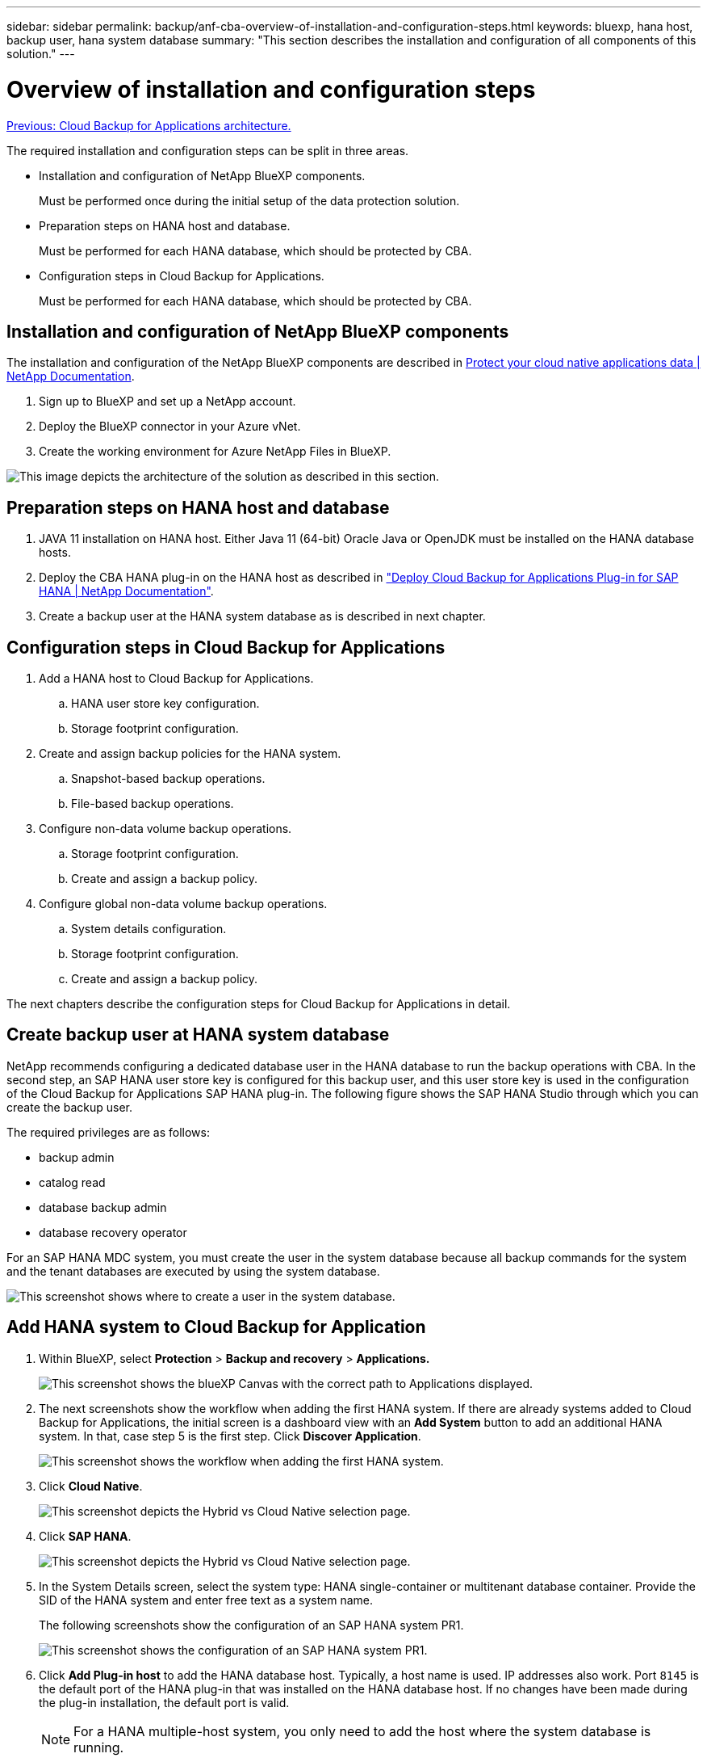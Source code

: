 ---
sidebar: sidebar
permalink: backup/anf-cba-overview-of-installation-and-configuration-steps.html
keywords: bluexp, hana host, backup user, hana system database
summary: "This section describes the installation and configuration of all components of this solution."
---

= Overview of installation and configuration steps
:hardbreaks:
:nofooter:
:icons: font
:linkattrs:
:imagesdir: ./../media/

//
// This file was created with NDAC Version 2.0 (August 17, 2020)
//
// 2023-03-16 10:24:27.240164
//

link:anf-cba-cloud-backup-for-applications-architecture.html[Previous: Cloud Backup for Applications architecture.]

[.lead]
The required installation and configuration steps can be split in three areas.

* Installation and configuration of NetApp BlueXP components.
+
Must be performed once during the initial setup of the data protection solution.

* Preparation steps on HANA host and database.
+
Must be performed for each HANA database, which should be protected by CBA.

* Configuration steps in Cloud Backup for Applications.
+
Must be performed for each HANA database, which should be protected by CBA.

== Installation and configuration of NetApp BlueXP components

The installation and configuration of the NetApp BlueXP components are described in https://docs.netapp.com/us-en/cloud-manager-backup-restore/concept-protect-cloud-app-data-to-cloud.html[Protect your cloud native applications data | NetApp Documentation^].

. Sign up to BlueXP and set up a NetApp account.
. Deploy the BlueXP connector in your Azure vNet.
. Create the working environment for Azure NetApp Files in BlueXP.

image:anf-cba-image5.png["This image depicts the architecture of the solution as described in this section."]

== Preparation steps on HANA host and database

. JAVA 11 installation on HANA host. Either Java 11 (64-bit) Oracle Java or OpenJDK must be installed on the HANA database hosts.
. Deploy the CBA HANA plug-in on the HANA host as described in link:https://docs.netapp.com/us-en/cloud-manager-backup-restore/task-deploy-snapcenter-plugin-for-sap-hana.html["Deploy Cloud Backup for Applications Plug-in for SAP HANA | NetApp Documentation"].
. Create a backup user at the HANA system database as is described in next chapter.

== Configuration steps in Cloud Backup for Applications

. Add a HANA host to Cloud Backup for Applications.
.. HANA user store key configuration.
.. Storage footprint configuration.
. Create and assign backup policies for the HANA system.
.. Snapshot-based backup operations.
.. File-based backup operations.
. Configure non-data volume backup operations.
.. Storage footprint configuration.
.. Create and assign a backup policy.
. Configure global non-data volume backup operations.
.. System details configuration.
.. Storage footprint configuration.
.. Create and assign a backup policy.

The next chapters describe the configuration steps for Cloud Backup for Applications in detail.

== Create backup user at HANA system database

NetApp recommends configuring a dedicated database user in the HANA database to run the backup operations with CBA. In the second step, an SAP HANA user store key is configured for this backup user, and this user store key is used in the configuration of the Cloud Backup for Applications SAP HANA plug-in. The following figure shows the SAP HANA Studio through which you can create the backup user.

The required privileges are as follows:

* backup admin
* catalog read
* database backup admin
* database recovery operator

For an SAP HANA MDC system, you must create the user in the system database because all backup commands for the system and the tenant databases are executed by using the system database.

image:anf-cba-image10.png["This screenshot shows where to create a user in the system database."]

== Add HANA system to Cloud Backup for Application

. Within BlueXP, select *Protection* > *Backup and recovery* > *Applications.*
+
image:anf-cba-image11.png["This screenshot shows the blueXP Canvas with the correct path to Applications displayed."]

. The next screenshots show the workflow when adding the first HANA system. If there are already systems added to Cloud Backup for Applications, the initial screen is a dashboard view with an *Add System* button to add an additional HANA system. In that, case step 5 is the first step.  Click *Discover Application*.
+
image:anf-cba-image12.png["This screenshot shows the workflow when adding the first HANA system. "]

. Click *Cloud Native*.
+
image:anf-cba-image13.png["This screenshot depicts the Hybrid vs Cloud Native selection page."]

. Click *SAP HANA*.
+
image:anf-cba-image14.png["This screenshot depicts the Hybrid vs Cloud Native selection page."]

. In the System Details screen, select the system type: HANA single-container or multitenant database container. Provide the SID of the HANA system and enter free text as a system name.
+
The following screenshots show the configuration of an SAP HANA system PR1.
+
image:anf-cba-image15.png["This screenshot shows the configuration of an SAP HANA system PR1."]

. Click *Add Plug-in host* to add the HANA database host. Typically, a host name is used. IP addresses also work. Port `8145` is the default port of the HANA plug-in that was installed on the HANA database host. If no changes have been made during the plug-in installation, the default port is valid.
+
[NOTE]
For a HANA multiple-host system, you only need to add the host where the system database is running.
+
image:anf-cba-image16.png["This screenshot shows the Add-Plug-in Host selection screen."]

. To add a HANA database user store key, click *Add User Store Key*.
+
Enter the information for configuring the user store key for the HANA database. You can provide any name as the key name. The system details include the IP address and the port to communicate with the system database using the hdbsql client. For an SAP HANA MDC system, port `3<instanceNo>13` is the standard port for SQL access to the system database.
+
You must provide the username and password for the database user in the system database that was previously configured. Cloud Backup for Applications automatically creates a user store key by using this information and uses the key to communicate with the HANA database.
+
image:anf-cba-image17.png["This screenshot shows the Add User Store Key selection screen."]

. On the HANA host, you can check if the key works by executing the following commands:
+
....
pr1adm@vm-pr1:/usr/sap/PR1/HDB01> hdbuserstore list
DATA FILE       : /usr/sap/PR1/pr1adm/.hdb/vm-pr1/SSFS_HDB.DAT
KEY FILE        : /usr/sap/PR1/pr1adm/.hdb/vm-pr1/SSFS_HDB.KEY
KEY PR1KEY
  ENV : 10.0.1.20:30113
  USER: SNAPSHOT
KEY PR1SAPDBCTRL
  ENV : vm-pr1:30113
  USER: SAPDBCTRL
pr1adm@vm-pr1:/usr/sap/PR1/HDB01> hdbsql -U PR1KEY
Welcome to the SAP HANA Database interactive terminal.
Type:  \h for help with commands
       \q to quit
hdbsql SYSTEMDB=>
....

. Click *Next* to finish the System Details configuration.
+
image:anf-cba-image18.png["This screenshot shows the System Details screen."]

. Click *Add Storage* to configure the storage footprint of the HANA database.
+
image:anf-cba-image19.png["This screenshot shows the Add Storage Button on the Storage Footprint screen."]

. Enter the information for the storage volumes of the HANA system.
. Select the working environment and the NetApp account that is used for the ANF volumes of the HANA system. Select the data volume of your HANA system. In our example, this is `PR1_data_mnt00001`.
+
[NOTE]
For an SAP HANA multiple-host system, you must select the data volumes of all HANA hosts belonging to the system.
+
image:anf-cba-image20.png["This screenshot shows the Add Storage Footprint selection screen."]

. Click *Next* to add the storage footprint.
+
image:anf-cba-image21.png["This screenshot shows how to add the storage footprint."]

. Review the configuration and click *Add System*.
+
image:anf-cba-image22.png["This screenshot shows how to add the storage system."]
+
image:anf-cba-image23.png["This screenshot shows the result."]

The HANA system is now added to Cloud Backup for Applications. As a next step, you must configure backup operations.

image:anf-cba-image24.png["This screenshot shows where to configure backup operations."]

link:anf-cba-create-backup-policies.html[Next: Create backup policies.]